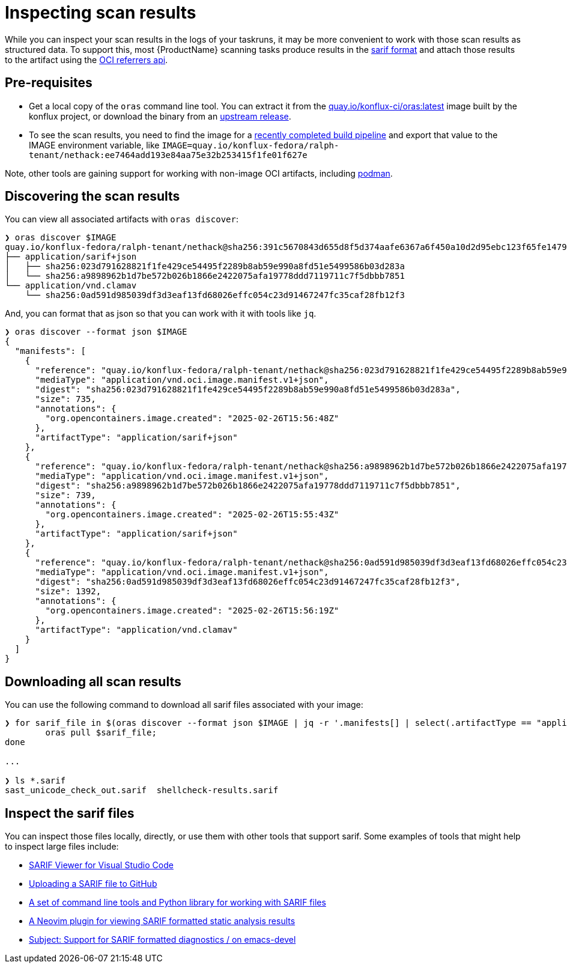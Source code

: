 = Inspecting scan results

While you can inspect your scan results in the logs of your taskruns, it may be more convenient to work with those scan results as structured data. To support this, most {ProductName} scanning tasks produce results in the link:https://docs.oasis-open.org/sarif/sarif/[sarif format] and attach those results to the artifact using the link:https://github.com/oras-project/artifacts-spec/blob/main/manifest-referrers-api.md[OCI referrers api].

== Pre-requisites

* Get a local copy of the `oras` command line tool. You can extract it from the link:https://quay.io/konflux-ci/oras[quay.io/konflux-ci/oras:latest] image built by the konflux project, or download the binary from an link:https://github.com/oras-project/oras/releases[upstream release].
* To see the scan results, you need to find the image for a xref:building:creating.adoc#finding-the-built-image[recently completed build pipeline] and export that value to the IMAGE environment variable, like `IMAGE=quay.io/konflux-fedora/ralph-tenant/nethack:ee7464add193e84aa75e32b253415f1fe01f627e`

Note, other tools are gaining support for working with non-image OCI artifacts, including link:https://docs.podman.io/en/latest/markdown/podman-artifact.1.html[podman].

== Discovering the scan results

You can view all associated artifacts with `oras discover`:

[source]
--
❯ oras discover $IMAGE
quay.io/konflux-fedora/ralph-tenant/nethack@sha256:391c5670843d655d8f5d374aafe6367a6f450a10d2d95ebc123f65fe1479813f
├── application/sarif+json
│   ├── sha256:023d791628821f1fe429ce54495f2289b8ab59e990a8fd51e5499586b03d283a
│   └── sha256:a9898962b1d7be572b026b1866e2422075afa19778ddd7119711c7f5dbbb7851
└── application/vnd.clamav
    └── sha256:0ad591d985039df3d3eaf13fd68026effc054c23d91467247fc35caf28fb12f3
--

And, you can format that as json so that you can work with it with tools like `jq`.

[source]
--
❯ oras discover --format json $IMAGE
{
  "manifests": [
    {
      "reference": "quay.io/konflux-fedora/ralph-tenant/nethack@sha256:023d791628821f1fe429ce54495f2289b8ab59e990a8fd51e5499586b03d283a",
      "mediaType": "application/vnd.oci.image.manifest.v1+json",
      "digest": "sha256:023d791628821f1fe429ce54495f2289b8ab59e990a8fd51e5499586b03d283a",
      "size": 735,
      "annotations": {
        "org.opencontainers.image.created": "2025-02-26T15:56:48Z"
      },
      "artifactType": "application/sarif+json"
    },
    {
      "reference": "quay.io/konflux-fedora/ralph-tenant/nethack@sha256:a9898962b1d7be572b026b1866e2422075afa19778ddd7119711c7f5dbbb7851",
      "mediaType": "application/vnd.oci.image.manifest.v1+json",
      "digest": "sha256:a9898962b1d7be572b026b1866e2422075afa19778ddd7119711c7f5dbbb7851",
      "size": 739,
      "annotations": {
        "org.opencontainers.image.created": "2025-02-26T15:55:43Z"
      },
      "artifactType": "application/sarif+json"
    },
    {
      "reference": "quay.io/konflux-fedora/ralph-tenant/nethack@sha256:0ad591d985039df3d3eaf13fd68026effc054c23d91467247fc35caf28fb12f3",
      "mediaType": "application/vnd.oci.image.manifest.v1+json",
      "digest": "sha256:0ad591d985039df3d3eaf13fd68026effc054c23d91467247fc35caf28fb12f3",
      "size": 1392,
      "annotations": {
        "org.opencontainers.image.created": "2025-02-26T15:56:19Z"
      },
      "artifactType": "application/vnd.clamav"
    }
  ]
}
--

== Downloading all scan results

You can use the following command to download all sarif files associated with your image:

[source]
--
❯ for sarif_file in $(oras discover --format json $IMAGE | jq -r '.manifests[] | select(.artifactType == "application/sarif+json") | .reference'); do
	oras pull $sarif_file;
done

...

❯ ls *.sarif
sast_unicode_check_out.sarif  shellcheck-results.sarif
--

== Inspect the sarif files

You can inspect those files locally, directly, or use them with other tools that support sarif. Some examples of tools that might help to inspect large files include:

* link:https://marketplace.visualstudio.com/items?itemName=MS-SarifVSCode.sarif-viewer[SARIF Viewer for Visual Studio Code]
* link:https://docs.github.com/en/code-security/code-scanning/integrating-with-code-scanning/uploading-a-sarif-file-to-github[Uploading a SARIF file to GitHub]
* link:https://github.com/microsoft/sarif-tools[A set of command line tools and Python library for working with SARIF files]
* link:https://github.com/nifey/sarif.nvim[A Neovim plugin for viewing SARIF formatted static analysis results]
* link:https://lists.gnu.org/archive/html/emacs-devel/2023-05/msg00426.html[Subject: Support for SARIF formatted diagnostics / on emacs-devel]
